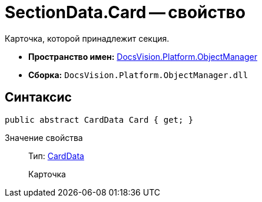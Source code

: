 = SectionData.Card -- свойство

Карточка, которой принадлежит секция.

* *Пространство имен:* xref:api/DocsVision/Platform/ObjectManager/ObjectManager_NS.adoc[DocsVision.Platform.ObjectManager]
* *Сборка:* `DocsVision.Platform.ObjectManager.dll`

== Синтаксис

[source,csharp]
----
public abstract CardData Card { get; }
----

Значение свойства::
Тип: xref:api/DocsVision/Platform/ObjectManager/CardData_CL.adoc[CardData]
+
Карточка
